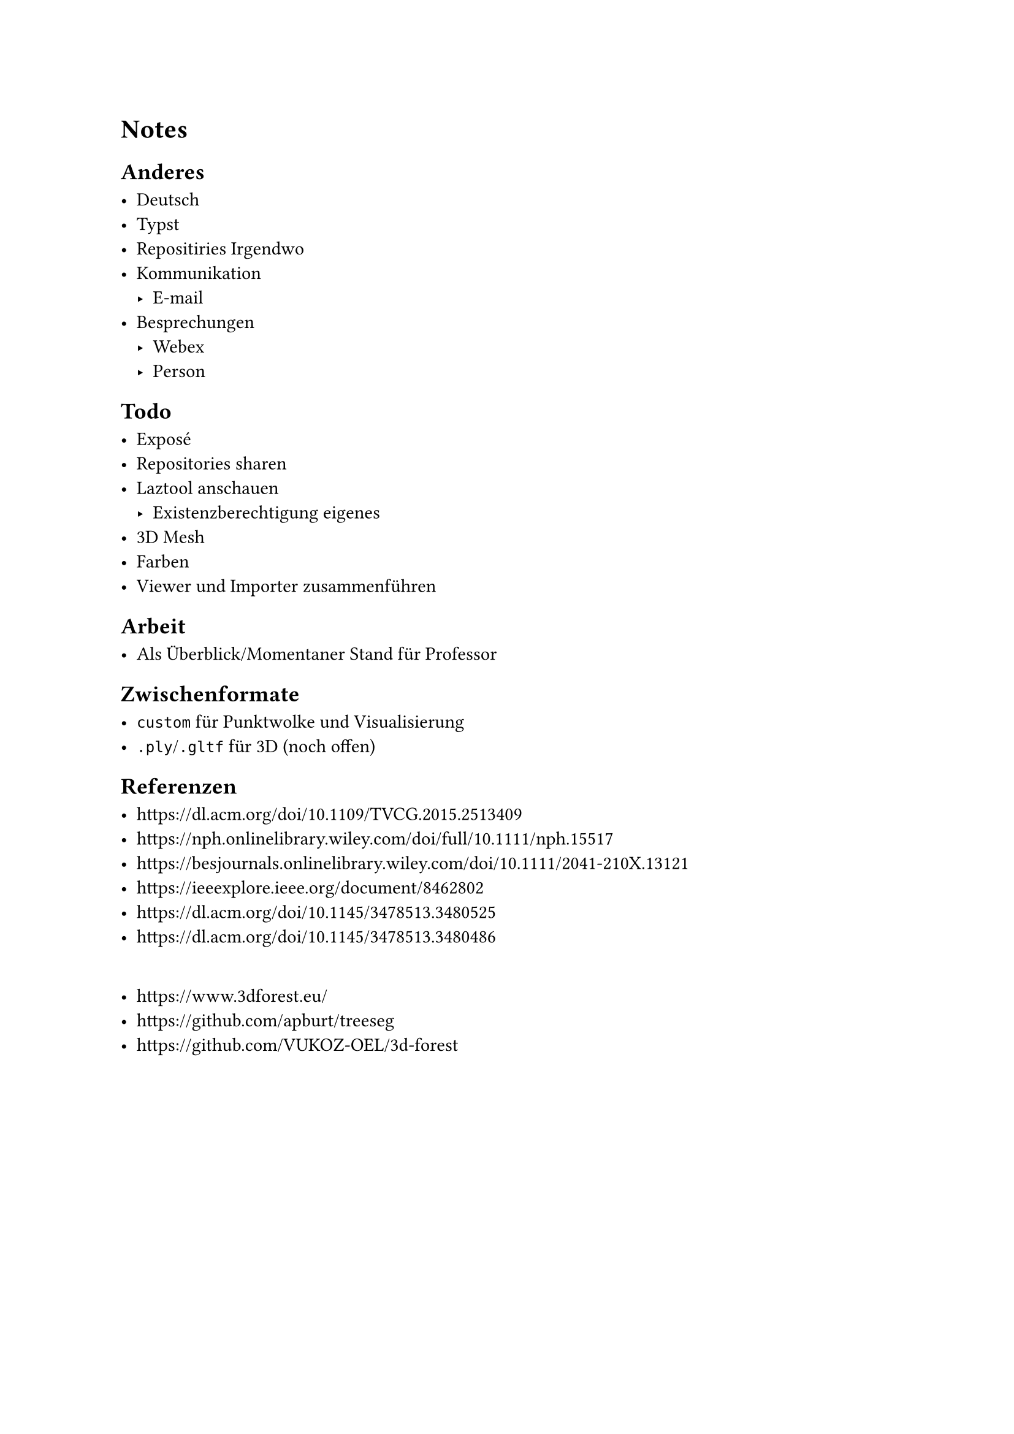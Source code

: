 = Notes

== Anderes

- Deutsch
- Typst
- Repositiries Irgendwo
- Kommunikation
	- E-mail
- Besprechungen
	- Webex
	- Person

== Todo

- Exposé
- Repositories sharen
- Laztool anschauen
	- Existenzberechtigung eigenes
- 3D Mesh
- Farben
- Viewer und Importer zusammenführen

== Arbeit

- Als Überblick/Momentaner Stand für Professor

== Zwischenformate

- `custom` für Punktwolke und Visualisierung
- `.ply`/`.gltf` für 3D (noch offen)

== Referenzen

- https://dl.acm.org/doi/10.1109/TVCG.2015.2513409
- https://nph.onlinelibrary.wiley.com/doi/full/10.1111/nph.15517
- https://besjournals.onlinelibrary.wiley.com/doi/10.1111/2041-210X.13121
- https://ieeexplore.ieee.org/document/8462802
- https://dl.acm.org/doi/10.1145/3478513.3480525
- https://dl.acm.org/doi/10.1145/3478513.3480486
\
- https://www.3dforest.eu/
- https://github.com/apburt/treeseg
- https://github.com/VUKOZ-OEL/3d-forest
